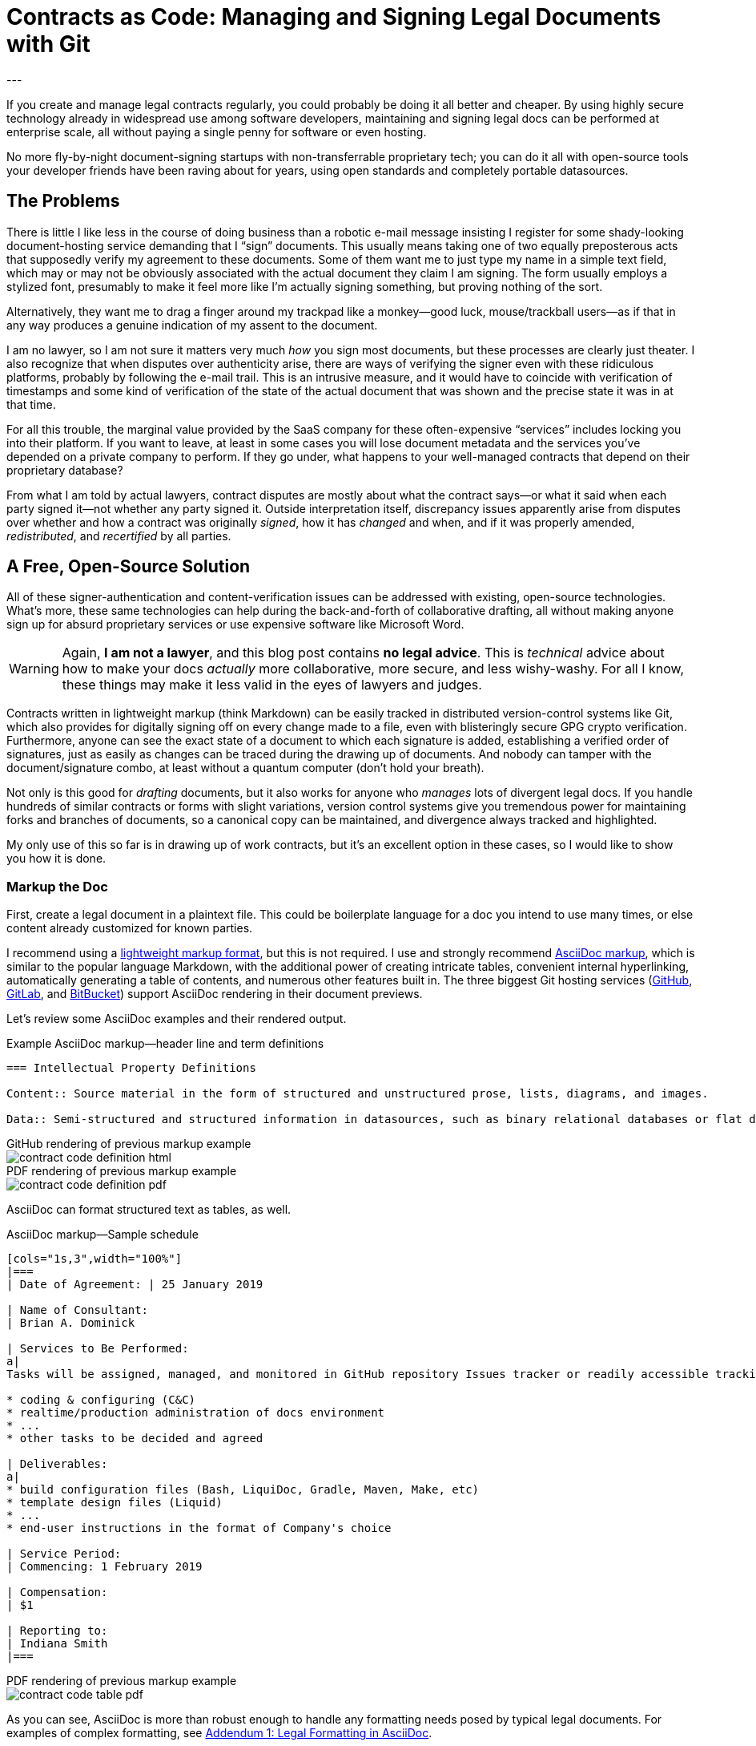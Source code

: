 = Contracts as Code: Managing and Signing Legal Documents with Git
:page-layout: post
:page-permalink: blog-managing-signing-legal-docs-git-markup-code
:page-date: 2019-01-10 14:43
:page-comments: true
:page-external-url:
:page-categories: [projects]
:page-tags: [legal documents]
:page-author: Brian Dominick
:example-caption!:
---

If you create and manage legal contracts regularly, you could probably be doing it all better and cheaper.
By using highly secure technology already in widespread use among software developers, maintaining and signing legal docs can be performed at enterprise scale, all without paying a single penny for software or even hosting.

No more fly-by-night document-signing startups with non-transferrable proprietary tech; you can do it all with open-source tools your developer friends have been raving about for years, using open standards and completely portable datasources.

toc::[]

== The Problems

There is little I like less in the course of doing business than a robotic e-mail message insisting I register for some shady-looking document-hosting service demanding that I “sign” documents.
This usually means taking one of two equally preposterous acts that supposedly verify my agreement to these documents.
Some of them want me to just type my name in a simple text field, which may or may not be obviously associated with the actual document they claim I am signing.
The form usually employs a stylized font, presumably to make it feel more like I'm actually signing something, but proving nothing of the sort.

Alternatively, they want me to drag a finger around my trackpad like a monkey--good luck, mouse/trackball users--as if that in any way produces a genuine indication of my assent to the document.

I am no lawyer, so I am not sure it matters very much _how_ you sign most documents, but these processes are clearly just theater.
I also recognize that when disputes over authenticity arise, there are ways of verifying the signer even with these ridiculous platforms, probably by following the e-mail trail.
This is an intrusive measure, and it would have to coincide with verification of timestamps and some kind of verification of the state of the actual document that was shown and the precise state it was in at that time.

For all this trouble, the marginal value provided by the SaaS company for these often-expensive “services” includes locking you into their platform.
If you want to leave, at least in some cases you will lose document metadata and the services you've depended on a private company to perform.
If they go under, what happens to your well-managed contracts that depend on their proprietary database?

From what I am told by actual lawyers, contract disputes are mostly about what the contract says--or what it said when each party signed it--not whether any party signed it.
Outside interpretation itself, discrepancy issues apparently arise from disputes over whether and how a contract was originally _signed_, how it has _changed_ and when, and if it was properly amended, _redistributed_, and _recertified_ by all parties.

== A Free, Open-Source Solution

All of these signer-authentication and content-verification issues can be addressed with existing, open-source technologies.
What's more, these same technologies can help during the back-and-forth of collaborative drafting, all without making anyone sign up for absurd proprietary services or use expensive software like Microsoft Word.

[WARNING]
Again, *I am not a lawyer*, and this blog post contains *no legal advice*.
This is _technical_ advice about how to make your docs _actually_ more collaborative, more secure, and less wishy-washy.
For all I know, these things may make it less valid in the eyes of lawyers and judges.

Contracts written in lightweight markup (think Markdown) can be easily tracked in distributed version-control systems like Git, which also provides for digitally signing off on every change made to a file, even with blisteringly secure GPG crypto verification.
Furthermore, anyone can see the exact state of a document to which each signature is added, establishing a verified order of signatures, just as easily as changes can be traced during the drawing up of documents.
And nobody can tamper with the document/signature combo, at least without a quantum computer (don't hold your breath).

Not only is this good for _drafting_ documents, but it also works for anyone who _manages_ lots of divergent legal docs.
If you handle hundreds of similar contracts or forms with slight variations, version control systems give you tremendous power for maintaining forks and branches of documents, so a canonical copy can be maintained, and divergence always tracked and highlighted.

My only use of this so far is in drawing up of work contracts, but it's an excellent option in these cases, so I would like to show you how it is done.

=== Markup the Doc

First, create a legal document in a plaintext file.
This could be boilerplate language for a doc you intend to use many times, or else content already customized for known parties.

I recommend using a link:https://en.wikipedia.org/wiki/Lightweight_markup_language[lightweight markup format], but this is not required.
I use and strongly recommend link:https://asciidoctor.org/docs/what-is-asciidoc/[AsciiDoc markup], which is similar to the popular language Markdown, with the additional power of creating intricate tables, convenient internal hyperlinking, automatically generating a table of contents, and numerous other features built in.
The three biggest Git hosting services (link:https://github.com[GitHub], link:https://about.gitlab.com/[GitLab], and link:https://bitbucket.org/product[BitBucket]) support AsciiDoc rendering in their document previews.

Let's review some AsciiDoc examples and their rendered output.

.Example AsciiDoc markup--header line and term definitions
[source,asciidoc,role="codewrap"]
----
=== Intellectual Property Definitions

Content:: Source material in the form of structured and unstructured prose, lists, diagrams, and images.

Data:: Semi-structured and structured information in datasources, such as binary relational databases or flat data files formatted in YAML, JSON, XML, CSV, or similar markup.
----

.GitHub rendering of previous markup example
====
image::assets/images/contract-code_definition-html.png[]
====

.PDF rendering of previous markup example
====
image::assets/images/contract-code_definition-pdf.png[]
====

AsciiDoc can format structured text as tables, as well.

[[free-form-table-example]]
.AsciiDoc markup--Sample schedule
[source,asciidoc]
----
[cols="1s,3",width="100%"]
|===
| Date of Agreement: | 25 January 2019

| Name of Consultant:
| Brian A. Dominick

| Services to Be Performed:
a|
Tasks will be assigned, managed, and monitored in GitHub repository Issues tracker or readily accessible tracking platform of Company's preference, to be of the following nature:

* coding & configuring (C&C)
* realtime/production administration of docs environment
* ...
* other tasks to be decided and agreed

| Deliverables:
a|
* build configuration files (Bash, LiquiDoc, Gradle, Maven, Make, etc)
* template design files (Liquid)
* ...
* end-user instructions in the format of Company's choice

| Service Period:
| Commencing: 1 February 2019

| Compensation:
| $1

| Reporting to:
| Indiana Smith
|===
----

.PDF rendering of previous markup example
====
image::assets/images/contract-code_table-pdf.png[]
====

As you can see, AsciiDoc is more than robust enough to handle any formatting needs posed by typical legal documents.
For examples of complex formatting, see <<formatting>>.

[IMPORTANT]
This procedure will only work with link:https://en.wikipedia.org/wiki/Plain_text[flat, plaintext files] (i.e., no Word or other rich-text files).
This is because Git cannot effectively expose changes made to complex binary files.

Non-AsciiDoc lightweight markup options include link:https://github.com/adam-p/markdown-here/wiki/Markdown-Cheatsheet[Markdown], link:https://github.com/ralsina/rst-cheatsheet/blob/master/rst-cheatsheet.rst[reStructuredText], and link:https://devhints.io/textile[Textile].
Although technically HTML, DocBook, DITA, or other XML-based formats work well with Git, their source is far more obfuscated by tags, which decrease readability.

[IMPORTANT]
Remember, the _source document_ is what actually gets signed.

=== Commit the Doc

Making a “commit” in Git is like deliberately setting a restore point and a share point, with your custom notes about the changes made.

While the Git command line is notoriously frustrating, lots of new link:https://boostlog.io/@nixus89896/top-10-git-gui-clients-5b3336b244deba0054047685[graphical tools] make simple document management in Git accessible to anyone motivated to learn the very basics.
As long as one party in the relationship has ready access to get help or the ingenuity to troubleshoot common Git user errors.

=== Fork the Doc (Optional)

If you expect to use this boilerplate document with lots of different contracts, there are various means of splitting documents off from the prime version, generally called “forking”.
Each forked version is a new workspace for collaboratively editing and digitally signing the documents.

=== Share the Doc

When you “push” committed changes to the `origin` repository, everyone else with access to that repo can see your work.
Using GitHub's private repositories lets you share documents discretely, with the confidence that you're using the same platform to which thousands of companies trust their most valuable intellectual property.
Why should your legal agreements and other valuable documents be less secure than your source code?

[NOTE]
Unlimited private repos are link:https://techcrunch.com/2019/01/07/github-free-users-now-get-unlimited-private-repositories/[now free on GitHub] for up to three users, and infinite unlimited-user repos come with a $7/month link:https://github.com/pricing[premium membership].

=== Mod the Doc (Optional)

This is where collaboration takes place.
If the document is open for editing, convey this to the eligible parties, along with a workflow and instructions for proceeding.

Since everyone will be editing the same file, it is safest to have the parties take turns.
However, for purposes of compromise and mediation, it is possible for two parties to edit the same document and then reconcile the differences when merging changes to make a new draft.

This is performed via a “merge request”, known disingenuously on GitHub as a “pull request” (PR)--a suggestion that changes be merged into the document's `master` branch.
After the prime doc is shared, the first party to make changes will initiate a merge request, and other parties can review.

=== Sign the Doc

There are a few options here, depending on how securely and verifiably your document needs to be signed.
I detail two methods in my experimental repository, but I'll mention them briefly here.

Method 1::
The easiest way to sign would be to share the doc on a *Git-hosting platform* that has verified accounts, such as GitHub or GitLab.
This gives you at least as much authentication as a document-signing service that sends out a link via e-mail.
The more social and official sources linking to that GitHub account, and assuming it's in the e-mail signature of the signing party or otherwise explicitly conveyed, all parties can be assured of authenticity.

Method 2::
Arguably the most secure method for digitally signing documents would be *GPG signing and coordination via a Git-hosting platform* that supports GPG signing.
GPG-signed commits strongly suggest they were performed on a device under direct control of the signer, and services like GitHub, GitLab, and BitBucket make it easy to verify these crypto signatures.

[NOTE]
We further explore the implications of the different methods in <<verification>>.

== What's Left?

It's funny that lawyers seemingly have no way to deal with this crucial aspect of their jobs, whereas programmers have had it for well over a decade, largely without even realizing it.

It is not that SaaS document-signing providers have added no value at all.
They do help you track and coordinate documents, provide signing help, and so forth.
But they seem to do this with proprietary systems rather than just using Git in the background.

Legal documents are too important to trust to a private company.
It's time for lawyers to take their legal docs seriously and store them in secure systems with open standards.

== Addenda: Nuts and Bolts of Digital Contract Management with Git and AsciiDoc

[[formatting]]
=== Addendum {counter:addenda}: Legal Formatting in AsciiDoc

There are many brands of markup, but AsciiDoc is the only one I recommend.
The Python-based reStructuredText has much of the same power as AsciiDoc, but frankly legal docs will only use a subset of either language.
AsciiDoc is a bit more like commonly used Markdown and generally more elegant than both.

Markdown's lack of standards make it unworthy of professional application--as documents coded in Markdown cannot be reliably transferred between platforms, and you can rest assured people will bring the particularities of their various flavors to your documents.
However, it is by far the most broadly supported and heavily tooled.
I just don't think that's a great advantage for our purposes with legal documentation; this isn't blogging, after all.

==== Basic Formatting

Most legal documents will use the simplest range of AsciiDoc markup.

===== Inline Markup

.Basic Text Formatting
[source,asciidoc]
----
== Section Heading

*Bold text*

`Monospace and literals`

http://www.codewriting.org[Linked text]
----

.Result of previous markup
====
[big]#*Section Heading*#

*Bold text*

`Monospace and literals`

http://www.codewriting.org[Linked text]
====

.Unordered List
[source,asciidoc]
----
* blueberries
* oranges
** temple
** navel
* bananas
----

.Result of previous markup
====
* blueberries
* oranges
** temple
** navel
* bananas
====

.Ordered List
[source,asciidoc]
----
. First
. Second
. Third
.. Third-point-one
.. Third-point-Two
----

.Result of previous markup
====
. First
. Second
. Third
.. Third-point-one
.. Third-point-Two
====

.Definition Lists
[source,asciidoc]
----
first term:: Definition of the term
next thing:: The next thing's definition
----

.Result of previous markup
====
first term:: Definition of the term
next thing:: The next thing's definition
====

===== Table of Contents

AsciiDoc's free-form table formatting is very powerful, as already exemplified in <<free-form-table-example>>.
There is plenty of clear documentation on link:https://asciidoctor.org/docs/user-manual/#tables[building tables in AsciiDoc].

What is more, any AsciiDoc document can host an automatically generated table of contents (TOC).

.Table of Contents instantiation
[source,asciidoc]
----
:toc: macro

toc::[]
----

.Result of previous markup
====
image::assets/images/contract-code_toc-pdf.png[]
====

[NOTE]
AsciiDoc's handling of TOCs in PDF output that does not have a title page (as we tend not to want with contracts) is currently performing excessive pagination, but this limitation will be link:https://github.com/asciidoctor/asciidoctor-pdf/pull/985[resolved in the next release] of the Asciidoctor rendering engine, if it has not already been by the time you read this.

===== Internal Links

One powerful aspect of AsciiDoc that may not be advisable for legal docs is internal hyperlinking, or cross-referencing.
While it would be extremely convenient to use AsciiDoc's cross-referencing (xref) notation, which automatically generates link text and targets the proper heading, this does not necessarily contribute to more-readable source.

Let's look at an example, and you can decide for yourself.

[source,asciidoc,role="codewrap"]
----
Any notice required or permitted by this Agreement shall be registered using the secure methods laid out in <<authentication>>.

...

[[authentication]]
== Authentication and Authorization
----

.Result of previous markup
====
Any notice required or permitted by this Agreement shall be registered using the secure methods laid out in link:authentication[Authentication and Authorization].
====

In a proper rendering, this link will target the proper section ID where `[[authentication]]` has been assigned.
While this works very well in the rendered version, when reading only the source, it may not be immediately obvious that `\<<authentication>>` is a reference to the section marked with `\[[authentication]]`.

==== Addendum: Whither Variables in Contracts

One dynamic feature of AsciiDoc that may transfer a little better to legal documentation is the use of variable substitution.
AsciiDoc has the power to replace tokens in `{key-name}` format with predefined values during rendering.
This makes it tempting to define all or many variable terms at the beginning of the document as key-value pairs.

[[example-variables-setting]]
.Example--Setting and expressing parameters as variables
[source,asciidoc,role="codewrap"]
----
:doctitle: Sample Git-controlled Contract
:consultant_name_full: Brian Dominick
:company_name_full: Your Shop, Inc
:agreement_date: 13 January, 2019
:reporting_to: Jack Frost

This “{doctitle}” (“Agreement”) is between {consultant_name_full} (“Consultant”) and {company_name_full} (“Company”).
----

It's fairly trivial to interpret this in your head.

.Rendering of <<example-variables-setting>>
====
This “Sample Git-controlled Contract” (“Agreement”) is between Brian Dominick (“Consultant”) and Your Shop, Inc (“Company”).
====

In fact, those words in parentheses and quotes in legal documents are a form of static variable definition, since throughout the rest of the document the text _Company_ (not italicized) is a placeholder for the actual company name, often set only once at the top of the document.
These placeholders are not resolved (“expressed”) in legal documents--you are expected to keep them in your head, or else refer back to the original definitions section.

Ostensibly, we could simply be using something more like this:

[[example-variables-setting-truevars]]
.Example--Alternate method for setting and expressing variables
[source,asciidoc,role="codewrap"]
----
:doctitle: Sample Git-controlled Contract
:Consultant: Brian Dominick
:Client: Your Shop, Inc
:Term_Start_Date: 13 January, 2019
:Contact: Jack Frost

This “{doctitle}” (“Agreement”) is between Brian Dominick (`Consultant`) and Your Shop, Inc (`Client`).

The parties agree that {Consultant} shall provide services (“Services”) to {Client}, as described in <<services>>, below.
----

Here we are naming the consultant and the client explicitly twice at the top.
This is so our document does not rely on AsciiDoc variable definitions to cement its terms.
That should feel better to legal-minded folks than the original source (<<example-variables-setting>>).

But once this is spelled out, we can see explicit names throughout the rendered document (see output below), and yet the variable tokens still work quite well in the source document (as above, where `\{Consultant}` and `\{Client}` make excellent tokens.

.Rendering of <<example-variables-setting-truevars>>
====
This “Sample Git-controlled Contract” (“Agreement”) is between Brian Dominick (`Consultant`) and Your Shop, Inc (`Client`).

The parties agree that Brian Dominick shall provide services (“Services”) to Your Shop, Inc, as described in <<services,Services>>, below.
====

In a normal legal document, all subsequent references to “Consultant” and “Client” would merely be the capitalized words _Consultant_ and _Client_ (no italic, bold, or quotes required).
Surely the curly-braced terms in the source version (`\{Consultant}` and `{Client}`) should be at least as sound as the plain words would be, and the expressed versions in rendered documents even better.

However, once again I must note that I am not a legal expert, and it is very possible that the legal world would disagree with this proposal.
Nevertheless, no text substitution or tokens are necessary to use this method.

These features would be a great addition, but if the legal veracity is shaky, keep in mind entire contracts could use explicit references or conventional tokens defined up front with bold, parentheses, and quotes, just the way they all do today.

[[verification]]
==== Addendum {counter:addenda}: Identity Verification with GPG and Git

There are numerous ways to digitally sign a document, ranging from downright stupid to virtually perfect authentication.

Most of the companies providing document-signing services seem to be fine with simply typing one's name into a form field after clicking an invitation link.
As I noted before, this method is not entirely insecure, at least when only the intended parties have access to their e-mail accounts.

Then again, we all know quite often that is not the case at all.
In fact, the more important someone is at a company, the more likely they are to have other people opening, organizing, and even answering their e-mail.
These folks should _never_ be using a service that has no stronger authentication, and no one should ever attempt to secure an agreement using the conventional fly-by-night method with anyone who does not have exclusive control of their e-mail.

You may have trouble proving they “signed” your document themselves quite simply because they may not have signed it themselves.
In fact, they might not even have read it themselves.

Our Git-based method goes a lot farther toward solving this problem, especially if you authenticate identities using multiple methods.

While technology like GPG can _secure_ a digital identity and certify that documents were “signed” by that identity, establishing the link between a digital identity and a real-world person can be a bit more complex.
In truth, an online identity is only as good as the sources referencing it.

Parties using a combination of a GitHub account and their GPG key can establish remarkably solid authenticity.

GPG keys have both a public key and a fingerprint, either of which can be safely posted to public-facing digital spaces, such as social media and official websites.
I have posted one or both of these to numerous public spots, as listed here:

* link:https://github.com/briandominick.gpg[GitHub] (note this special link GH supplies!)
* link:https://twitter.com/_codewriter/status/1085587867601195009[Twitter]
* link:https://www.codewriting.org/assets/briandominick.asc[Codewriting.org]
* link:https://www.linkedin.com/in/briandominick[LinkedIn profile] (see “Awards”)
* My e-mail signature

It is additionally sensible to validate one's GitHub account similarly, with links to it from multiple reliable sources, to increase confidence that the GH account you use to edit and sign documents is indeed your own.
Together, this provides considerably greater confidence in the authenticity of each signing party.

==== Addendum {counter:addenda}: Digitally Signing Rendered Docs

So far we have only discussed digitally signing the source document.
However, in truth some parties may only _read_ the rendered output, for instance if it was shared with them as a PDF and they never engaged with the source until signing time.

Once the document source is signed, the document coordinator should generate a final version as rich text (probably PDF) and redistribute it.
This time there is no need to add any names to the document--rather, the parties can acknowledge it with a simple GPG signing procedure, which writes a `.sig` signature file proving that the signer acknowledges that exact version of the PDF.
Commit this signature and push it back to `origin`, and everyone has proof of which exact, rendered copy is acknowledged by everyone as canonical.
This may well be overkill for most arrangement types, but since it is technically possible, I thought I would mention it.
